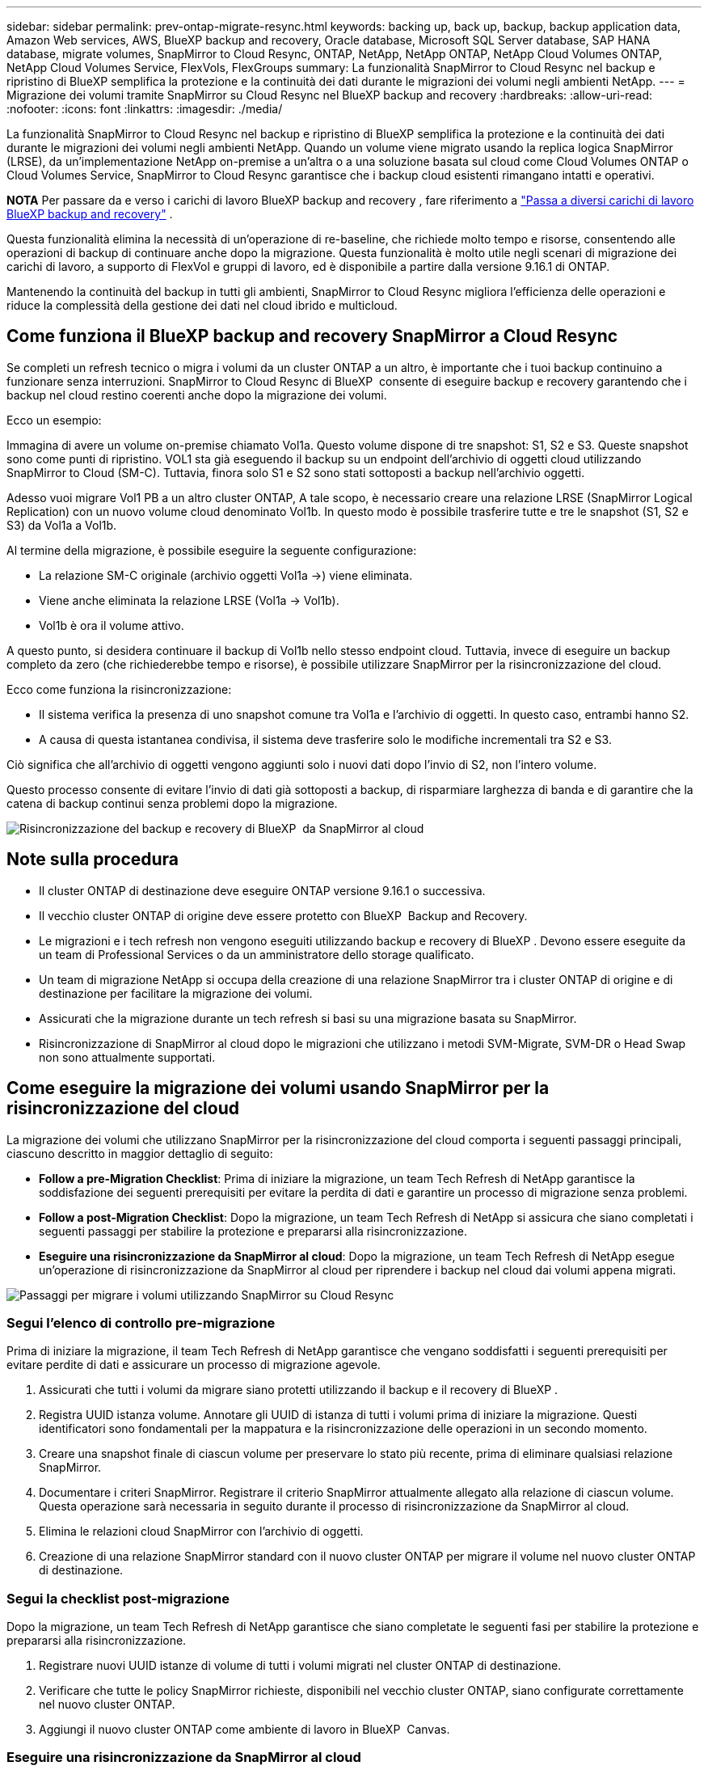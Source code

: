 ---
sidebar: sidebar 
permalink: prev-ontap-migrate-resync.html 
keywords: backing up, back up, backup, backup application data, Amazon Web services, AWS, BlueXP backup and recovery, Oracle database, Microsoft SQL Server database, SAP HANA database, migrate volumes, SnapMirror to Cloud Resync, ONTAP, NetApp, NetApp ONTAP, NetApp Cloud Volumes ONTAP, NetApp Cloud Volumes Service, FlexVols, FlexGroups 
summary: La funzionalità SnapMirror to Cloud Resync nel backup e ripristino di BlueXP semplifica la protezione e la continuità dei dati durante le migrazioni dei volumi negli ambienti NetApp. 
---
= Migrazione dei volumi tramite SnapMirror su Cloud Resync nel BlueXP backup and recovery
:hardbreaks:
:allow-uri-read: 
:nofooter: 
:icons: font
:linkattrs: 
:imagesdir: ./media/


[role="lead"]
La funzionalità SnapMirror to Cloud Resync nel backup e ripristino di BlueXP semplifica la protezione e la continuità dei dati durante le migrazioni dei volumi negli ambienti NetApp. Quando un volume viene migrato usando la replica logica SnapMirror (LRSE), da un'implementazione NetApp on-premise a un'altra o a una soluzione basata sul cloud come Cloud Volumes ONTAP o Cloud Volumes Service, SnapMirror to Cloud Resync garantisce che i backup cloud esistenti rimangano intatti e operativi.

[]
====
*NOTA* Per passare da e verso i carichi di lavoro BlueXP backup and recovery , fare riferimento a link:br-start-switch-ui.html["Passa a diversi carichi di lavoro BlueXP backup and recovery"] .

====
Questa funzionalità elimina la necessità di un'operazione di re-baseline, che richiede molto tempo e risorse, consentendo alle operazioni di backup di continuare anche dopo la migrazione. Questa funzionalità è molto utile negli scenari di migrazione dei carichi di lavoro, a supporto di FlexVol e gruppi di lavoro, ed è disponibile a partire dalla versione 9.16.1 di ONTAP.

Mantenendo la continuità del backup in tutti gli ambienti, SnapMirror to Cloud Resync migliora l'efficienza delle operazioni e riduce la complessità della gestione dei dati nel cloud ibrido e multicloud.



== Come funziona il BlueXP backup and recovery SnapMirror a Cloud Resync

Se completi un refresh tecnico o migra i volumi da un cluster ONTAP a un altro, è importante che i tuoi backup continuino a funzionare senza interruzioni. SnapMirror to Cloud Resync di BlueXP  consente di eseguire backup e recovery garantendo che i backup nel cloud restino coerenti anche dopo la migrazione dei volumi.

Ecco un esempio:

Immagina di avere un volume on-premise chiamato Vol1a. Questo volume dispone di tre snapshot: S1, S2 e S3. Queste snapshot sono come punti di ripristino. VOL1 sta già eseguendo il backup su un endpoint dell'archivio di oggetti cloud utilizzando SnapMirror to Cloud (SM-C). Tuttavia, finora solo S1 e S2 sono stati sottoposti a backup nell'archivio oggetti.

Adesso vuoi migrare Vol1 PB a un altro cluster ONTAP, A tale scopo, è necessario creare una relazione LRSE (SnapMirror Logical Replication) con un nuovo volume cloud denominato Vol1b. In questo modo è possibile trasferire tutte e tre le snapshot (S1, S2 e S3) da Vol1a a Vol1b.

Al termine della migrazione, è possibile eseguire la seguente configurazione:

* La relazione SM-C originale (archivio oggetti Vol1a →) viene eliminata.
* Viene anche eliminata la relazione LRSE (Vol1a → Vol1b).
* Vol1b è ora il volume attivo.


A questo punto, si desidera continuare il backup di Vol1b nello stesso endpoint cloud. Tuttavia, invece di eseguire un backup completo da zero (che richiederebbe tempo e risorse), è possibile utilizzare SnapMirror per la risincronizzazione del cloud.

Ecco come funziona la risincronizzazione:

* Il sistema verifica la presenza di uno snapshot comune tra Vol1a e l'archivio di oggetti. In questo caso, entrambi hanno S2.
* A causa di questa istantanea condivisa, il sistema deve trasferire solo le modifiche incrementali tra S2 e S3.


Ciò significa che all'archivio di oggetti vengono aggiunti solo i nuovi dati dopo l'invio di S2, non l'intero volume.

Questo processo consente di evitare l'invio di dati già sottoposti a backup, di risparmiare larghezza di banda e di garantire che la catena di backup continui senza problemi dopo la migrazione.

image:diagram-snapmirror-cloud-resync-migration.png["Risincronizzazione del backup e recovery di BlueXP  da SnapMirror al cloud"]



== Note sulla procedura

* Il cluster ONTAP di destinazione deve eseguire ONTAP versione 9.16.1 o successiva.
* Il vecchio cluster ONTAP di origine deve essere protetto con BlueXP  Backup and Recovery.
* Le migrazioni e i tech refresh non vengono eseguiti utilizzando backup e recovery di BlueXP . Devono essere eseguite da un team di Professional Services o da un amministratore dello storage qualificato.
* Un team di migrazione NetApp si occupa della creazione di una relazione SnapMirror tra i cluster ONTAP di origine e di destinazione per facilitare la migrazione dei volumi.
* Assicurati che la migrazione durante un tech refresh si basi su una migrazione basata su SnapMirror.
* Risincronizzazione di SnapMirror al cloud dopo le migrazioni che utilizzano i metodi SVM-Migrate, SVM-DR o Head Swap non sono attualmente supportati.




== Come eseguire la migrazione dei volumi usando SnapMirror per la risincronizzazione del cloud

La migrazione dei volumi che utilizzano SnapMirror per la risincronizzazione del cloud comporta i seguenti passaggi principali, ciascuno descritto in maggior dettaglio di seguito:

* *Follow a pre-Migration Checklist*: Prima di iniziare la migrazione, un team Tech Refresh di NetApp garantisce la soddisfazione dei seguenti prerequisiti per evitare la perdita di dati e garantire un processo di migrazione senza problemi.
* *Follow a post-Migration Checklist*: Dopo la migrazione, un team Tech Refresh di NetApp si assicura che siano completati i seguenti passaggi per stabilire la protezione e prepararsi alla risincronizzazione.
* *Eseguire una risincronizzazione da SnapMirror al cloud*: Dopo la migrazione, un team Tech Refresh di NetApp esegue un'operazione di risincronizzazione da SnapMirror al cloud per riprendere i backup nel cloud dai volumi appena migrati.


image:diagram-snapmirror-cloud-resync-migration-steps.png["Passaggi per migrare i volumi utilizzando SnapMirror su Cloud Resync"]



=== Segui l'elenco di controllo pre-migrazione

Prima di iniziare la migrazione, il team Tech Refresh di NetApp garantisce che vengano soddisfatti i seguenti prerequisiti per evitare perdite di dati e assicurare un processo di migrazione agevole.

. Assicurati che tutti i volumi da migrare siano protetti utilizzando il backup e il recovery di BlueXP .
. Registra UUID istanza volume. Annotare gli UUID di istanza di tutti i volumi prima di iniziare la migrazione. Questi identificatori sono fondamentali per la mappatura e la risincronizzazione delle operazioni in un secondo momento.
. Creare una snapshot finale di ciascun volume per preservare lo stato più recente, prima di eliminare qualsiasi relazione SnapMirror.
. Documentare i criteri SnapMirror. Registrare il criterio SnapMirror attualmente allegato alla relazione di ciascun volume. Questa operazione sarà necessaria in seguito durante il processo di risincronizzazione da SnapMirror al cloud.
. Elimina le relazioni cloud SnapMirror con l'archivio di oggetti.
. Creazione di una relazione SnapMirror standard con il nuovo cluster ONTAP per migrare il volume nel nuovo cluster ONTAP di destinazione.




=== Segui la checklist post-migrazione

Dopo la migrazione, un team Tech Refresh di NetApp garantisce che siano completate le seguenti fasi per stabilire la protezione e prepararsi alla risincronizzazione.

. Registrare nuovi UUID istanze di volume di tutti i volumi migrati nel cluster ONTAP di destinazione.
. Verificare che tutte le policy SnapMirror richieste, disponibili nel vecchio cluster ONTAP, siano configurate correttamente nel nuovo cluster ONTAP.
. Aggiungi il nuovo cluster ONTAP come ambiente di lavoro in BlueXP  Canvas.




=== Eseguire una risincronizzazione da SnapMirror al cloud

Dopo la migrazione, un team Tech Refresh di NetApp esegue un'operazione di risincronizzazione da SnapMirror al cloud per riprendere i backup cloud dai volumi appena migrati.

. Aggiungi il nuovo cluster ONTAP come ambiente di lavoro in BlueXP  Canvas.
. Esaminare la pagina dei volumi di backup e ripristino di BlueXP  per verificare che siano disponibili i dettagli del vecchio ambiente di lavoro di origine.
. Nella pagina volumi di backup e ripristino di BlueXP , selezionare *Impostazioni di backup*.
. Dal menu, selezionare *Risincronizza backup*.
. Nella pagina Resync Working Environment (ambiente di lavoro risincronizzato), effettuare le seguenti operazioni:
+
.. *Nuovo ambiente di lavoro di origine*: Immettere il nuovo cluster ONTAP in cui sono stati migrati i volumi.
.. *Archivio oggetti di destinazione esistente*: Selezionare l'archivio oggetti di destinazione che contiene i backup dal vecchio ambiente di lavoro di origine.


. Selezionare *Scarica modello CSV* per scaricare il foglio Excel Dettagli risincronizzazione. Utilizzare questo foglio per immettere i dettagli dei volumi da migrare. Nel file CSV, immettere i seguenti dettagli:
+
** UUID della vecchia istanza di volume dal cluster di origine
** Il nuovo UUID dell'istanza di volume dal cluster di destinazione
** La policy SnapMirror da applicare alla nuova relazione.


. Selezionare *carica* sotto *carica dettagli mappatura volume* per caricare il foglio CSV completato nell'interfaccia utente di backup e ripristino di BlueXP .
. Immettere le informazioni di configurazione del provider e della rete richieste per l'operazione di risincronizzazione.
. Selezionare *Invia* per avviare il processo di convalida.
+
Il backup e recovery di BlueXP  valida che ogni volume selezionato per la risincronizzazione disponga di almeno un snapshot comune. In questo modo, i volumi sono pronti per l'operazione di risincronizzazione da SnapMirror al cloud.

. Esaminare i risultati della convalida, inclusi i nuovi nomi del volume di origine e lo stato di risincronizzazione di ogni volume.
. Verificare l'idoneità del volume. Il sistema verifica se i volumi sono idonei per la risincronizzazione. Se un volume non è idoneo, significa che non è stato trovato uno snapshot comune.
+

IMPORTANT: Per garantire che i volumi rimangano idonei per l'operazione di risincronizzazione di SnapMirror sul cloud, creare un snapshot finale di ciascun volume prima di eliminare qualsiasi relazione SnapMirror durante la fase di pre-migrazione. In questo modo, viene conservato lo stato più recente dei dati.

. Selezionare *Risincronizzazione* per avviare l'operazione di risincronizzazione. Il sistema utilizza lo snapshot comune per trasferire solo le modifiche incrementali, garantendo la continuità del backup.
. Monitorare il processo di resyn nella pagina Job Monitor.

